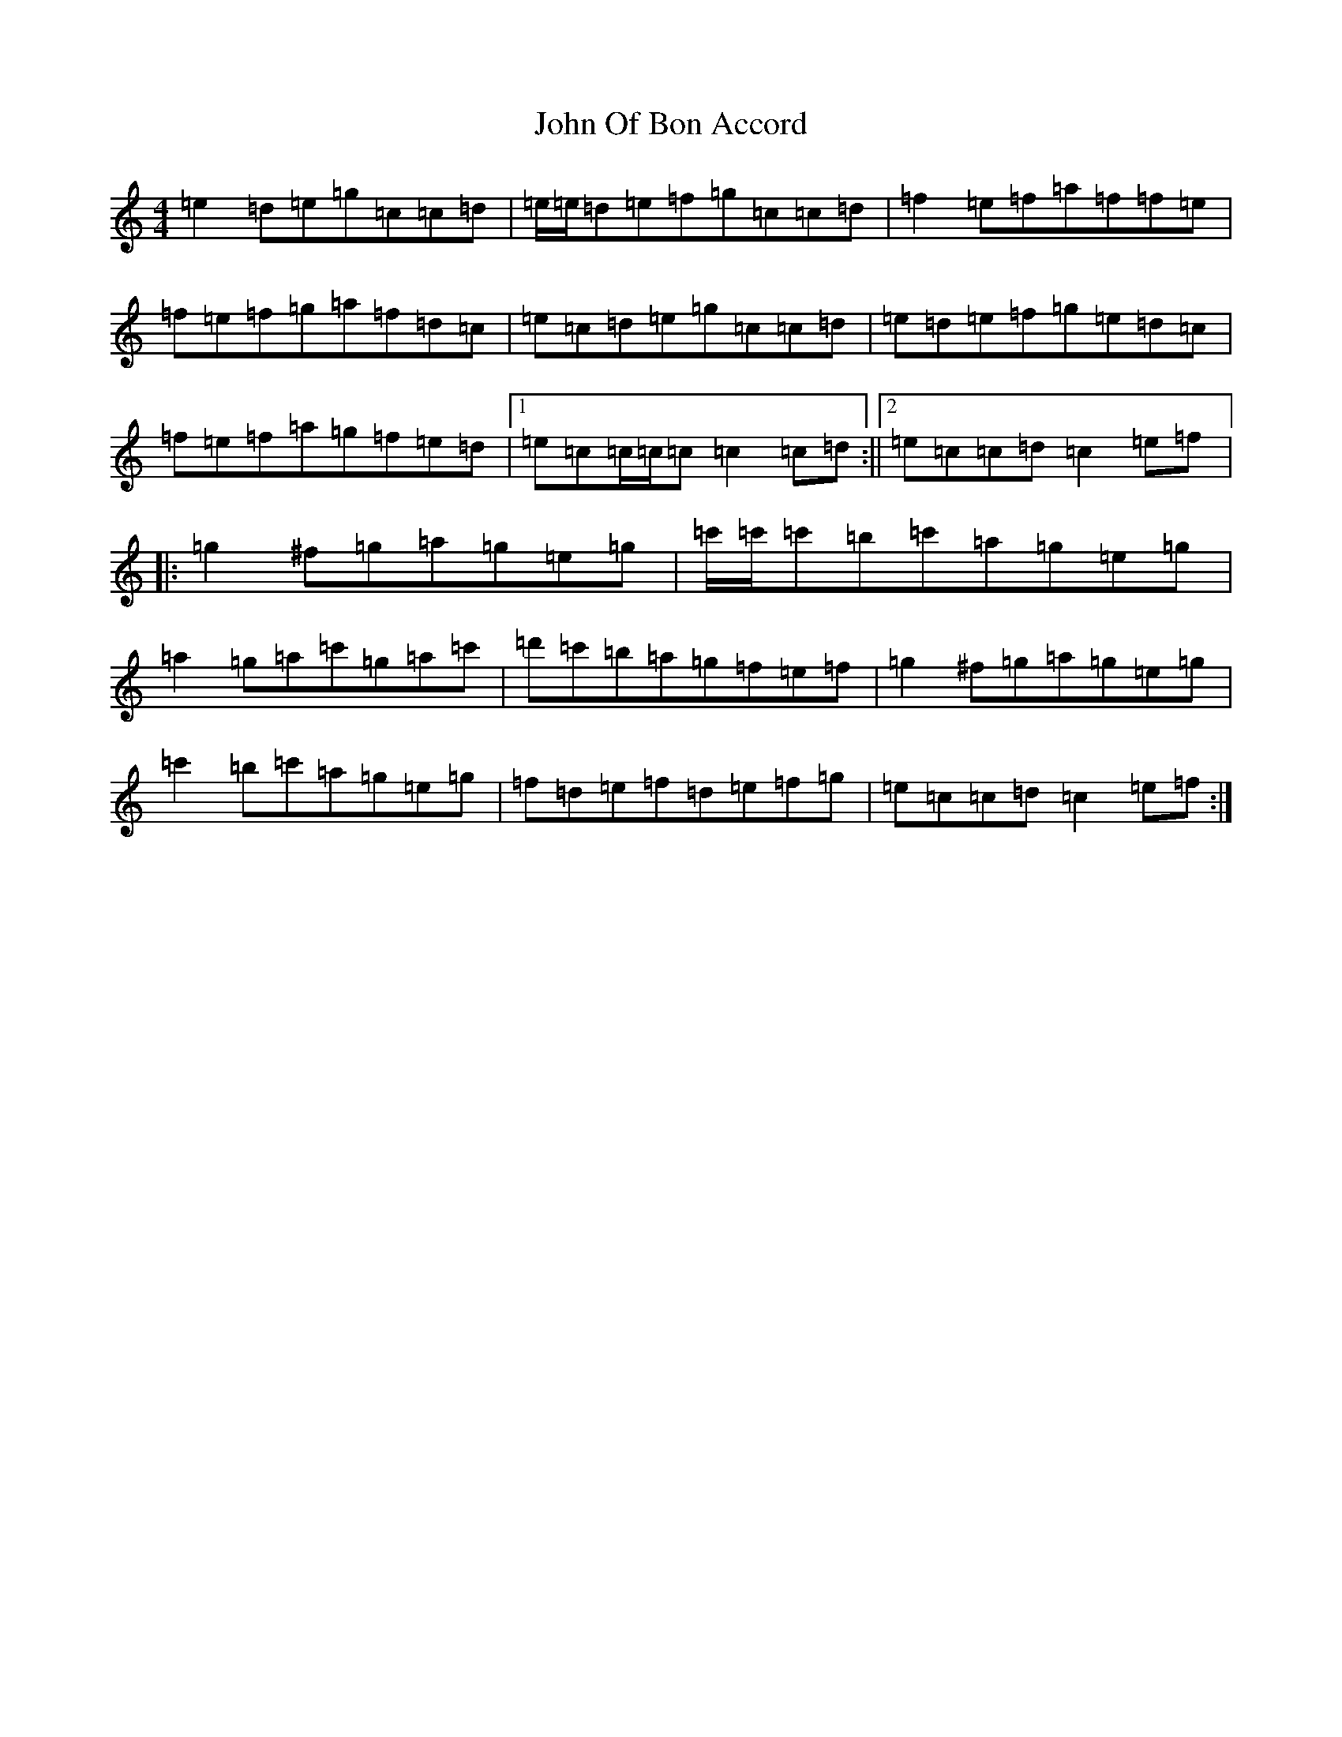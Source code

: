 X: 10853
T: John Of Bon Accord
S: https://thesession.org/tunes/11996#setting11996
Z: A Major
R: reel
M: 4/4
L: 1/8
K: C Major
=e2=d=e=g=c=c=d|=e/2=e/2=d=e=f=g=c=c=d|=f2=e=f=a=f=f=e|=f=e=f=g=a=f=d=c|=e=c=d=e=g=c=c=d|=e=d=e=f=g=e=d=c|=f=e=f=a=g=f=e=d|1=e=c=c/2=c/2=c=c2=c=d:||2=e=c=c=d=c2=e=f|:=g2^f=g=a=g=e=g|=c'/2=c'/2=c'=b=c'=a=g=e=g|=a2=g=a=c'=g=a=c'|=d'=c'=b=a=g=f=e=f|=g2^f=g=a=g=e=g|=c'2=b=c'=a=g=e=g|=f=d=e=f=d=e=f=g|=e=c=c=d=c2=e=f:|